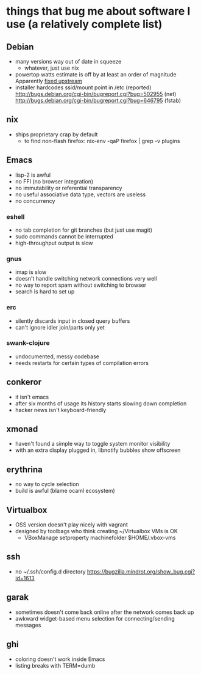 * things that bug me about software I use (a relatively complete list)
** Debian
   - many versions way out of date in squeeze
     - whatever, just use nix
   - powertop watts estimate is off by at least an order of magnitude
     Apparently [[http://bugs.debian.org/cgi-bin/bugreport.cgi?bug%3D497929][fixed upstream]]
   - installer hardcodes ssid/mount point in /etc (reported)
     http://bugs.debian.org/cgi-bin/bugreport.cgi?bug=502955 (net)
     http://bugs.debian.org/cgi-bin/bugreport.cgi?bug=646795 (fstab)
** nix
   - ships proprietary crap by default
     - to find non-flash firefox: nix-env -qaP firefox | grep -v plugins
** Emacs
   - lisp-2 is awful
   - no FFI (no browser integration)
   - no immutability or referential transparency
   - no useful associative data type, vectors are useless
   - no concurrency
*** eshell
   - no tab completion for git branches (but just use magit)
   - sudo commands cannot be interrupted
   - high-throughput output is slow
*** gnus
   - imap is slow
   - doesn't handle switching network connections very well
   - no way to report spam without switching to browser
   - search is hard to set up
*** erc
   - silently discards input in closed query buffers
   - can't ignore idler join/parts only yet
*** swank-clojure
   - undocumented, messy codebase
   - needs restarts for certain types of compilation errors
** conkeror
   - it isn't emacs
   - after six months of usage its history starts slowing down completion
   - hacker news isn't keyboard-friendly
** xmonad
   - haven't found a simple way to toggle system monitor visibility
   - with an extra display plugged in, libnotify bubbles show offscreen
** erythrina
   - no way to cycle selection
   - build is awful (blame ocaml ecosystem)
** Virtualbox
   - OSS version doesn't play nicely with vagrant
   - designed by toolbags who think creating ~/Virtualbox VMs is OK
     - VBoxManage setproperty machinefolder $HOME/.vbox-vms
** ssh
   - no ~/.ssh/config.d directory
     https://bugzilla.mindrot.org/show_bug.cgi?id=1613
** garak
   - sometimes doesn't come back online after the network comes back up
   - awkward widget-based menu selection for connecting/sending messages
** ghi
   - coloring doesn't work inside Emacs
   - listing breaks with TERM=dumb
